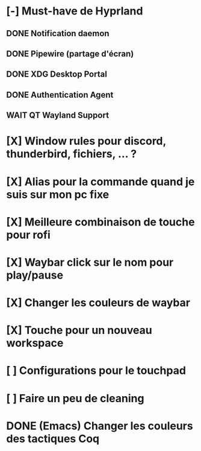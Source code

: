 * [-] Must-have de Hyprland
** DONE Notification daemon
** DONE Pipewire (partage d'écran)
** DONE XDG Desktop Portal
** DONE Authentication Agent
** WAIT QT Wayland Support
* [X] Window rules pour discord, thunderbird, fichiers, ... ?
* [X] Alias pour la commande quand je suis sur mon pc fixe
* [X] Meilleure combinaison de touche pour rofi
* [X] Waybar click sur le nom pour play/pause
* [X] Changer les couleurs de waybar
* [X] Touche pour un nouveau workspace
* [ ] Configurations pour le touchpad
* [ ] Faire un peu de cleaning
* DONE (Emacs) Changer les couleurs des tactiques Coq
